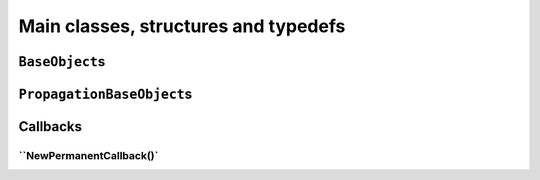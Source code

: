 ..  _hood_classes:

Main classes, structures and typedefs
==========================================


``BaseObject``\s
----------------------

..  only:: draft

    Almost all objects in the or-tools library derive from ``BaseObject``. 
    A BaseObject is the root of all reversibly allocated objects.
    A ``virtual`` ``DebugString()`` method and the associated ``<<`` operator are implemented
    as a convenience.

``PropagationBaseObject``\s
--------------------------------

..  only:: draft

    The PropagationBaseObject is a subclass of BaseObject that is also
    friend to the Solver class. It allows accessing methods useful when
    writing new constraints or new expressions.


..  _under_the_hood_callbacks:

Callbacks
-----------------

..  only:: draft

``NewPermanentCallback()`
^^^^^^^^^^^^^^^^^^^^^^^^^^^^^^^^


..  raw:: html
    
    <br><br><br><br><br><br><br><br><br><br><br><br><br><br><br><br><br><br><br><br><br><br><br><br><br><br><br>
    <br><br><br><br><br><br><br><br><br><br><br><br><br><br><br><br><br><br><br><br><br><br><br><br><br><br><br>



